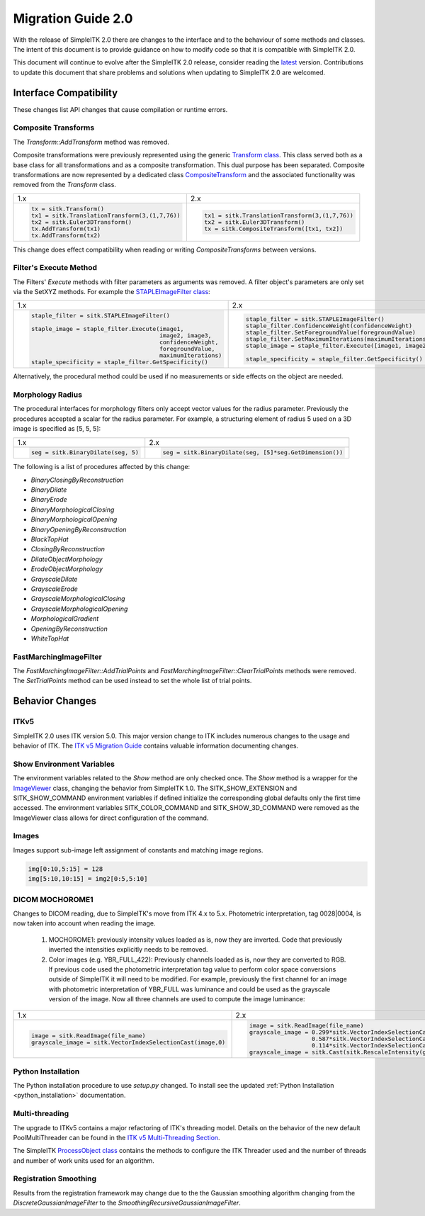 .. _lbl_migration_guide2.0:

Migration Guide 2.0
===================

With the release of SimpleITK 2.0 there are changes to the interface and to the behaviour of some methods and classes. The intent of this document is to provide guidance on how to modify code so that it is compatible with SimpleITK 2.0.

This document will continue to evolve after the SimpleITK 2.0 release, consider reading the `latest <https://simpleitk.readthedocs.io/en/master/migrationGuide2.0.html>`__ version. Contributions to update this document that share problems and solutions when updating to SimpleITK 2.0 are welcomed.


Interface Compatibility
-----------------------

These changes list API changes that cause compilation or runtime errors.


Composite Transforms
++++++++++++++++++++

The `Transform::AddTransform` method was removed.

Composite transformations were previously represented using the generic `Transform class <https://simpleitk.org/doxygen/latest/html/classitk_1_1simple_1_1Transform.html>`__. This class served both as a base class for all transformations and as a composite transformation. This dual purpose
has been separated. Composite transformations are now represented by a dedicated class `CompositeTransform <https://simpleitk.org/doxygen/latest/html/classitk_1_1simple_1_1CompositeTransform.html>`__ and the associated functionality was removed from the `Transform` class.

+---------------------------------------------------+------------------------------------------------+
| 1.x                                               | 2.x                                            |
+---------------------------------------------------+------------------------------------------------+
| .. code-block:: python                            | .. code-block:: python                         |
|                                                   |                                                |
|  tx = sitk.Transform()                            |  tx1 = sitk.TranslationTransform(3,(1,7,76))   |
|  tx1 = sitk.TranslationTransform(3,(1,7,76))      |  tx2 = sitk.Euler3DTransform()                 |
|  tx2 = sitk.Euler3DTransform()                    |  tx = sitk.CompositeTransform([tx1, tx2])      |
|  tx.AddTransform(tx1)                             |                                                |
|  tx.AddTransform(tx2)                             |                                                |
+---------------------------------------------------+------------------------------------------------+

This change does effect compatibility when reading or writing `CompositeTransforms` between versions.


Filter's Execute Method
+++++++++++++++++++++++

The Filters' `Execute` methods with filter parameters as arguments was removed. A filter object's parameters are only set via the SetXYZ methods. For example the `STAPLEImageFilter class <https://simpleitk.org/doxygen/latest/html/classitk_1_1simple_1_1STAPLEImageFilter.html>`__:

+-----------------------------------------------------------+----------------------------------------------------------------+
| 1.x                                                       | 2.x                                                            |
+-----------------------------------------------------------+----------------------------------------------------------------+
| .. code-block:: python                                    | .. code-block:: python                                         |
|                                                           |                                                                |
|  staple_filter = sitk.STAPLEImageFilter()                 |  staple_filter = sitk.STAPLEImageFilter()                      |
|                                                           |  staple_filter.ConfidenceWeight(confidenceWeight)              |
|  staple_image = staple_filter.Execute(image1,             |  staple_filter.SetForegroundValue(foregroundValue)             |
|                                       image2, image3,     |  staple_filter.SetMaximumIterations(maximumIterations)         |
|                                       confidenceWeight,   |  staple_image = staple_filter.Execute([image1, image2, image3])|
|                                       foregroundValue,    |                                                                |
|                                       maximumIterations)  |  staple_specificity = staple_filter.GetSpecificity()           |
|  staple_specificity = staple_filter.GetSpecificity()      |                                                                |
|                                                           |                                                                |
+-----------------------------------------------------------+----------------------------------------------------------------+

Alternatively, the procedural method could be used if no measurements or side effects on the object are needed.

Morphology Radius
+++++++++++++++++

The procedural interfaces for morphology filters only accept vector values for the radius parameter. Previously the procedures accepted a scalar for the radius parameter. For example, a structuring element of radius 5 used on a 3D image is specified as [5, 5, 5]:

+----------------------------------------------------------+-------------------------------------------------------+
| 1.x                                                      | 2.x                                                   |
+----------------------------------------------------------+-------------------------------------------------------+
| .. code-block:: python                                   | .. code-block:: python                                |
|                                                          |                                                       |
|  seg = sitk.BinaryDilate(seg, 5)                         |  seg = sitk.BinaryDilate(seg, [5]*seg.GetDimension()) |
+----------------------------------------------------------+-------------------------------------------------------+

The following is a list of procedures affected by this change:

* `BinaryClosingByReconstruction`
* `BinaryDilate`
* `BinaryErode`
* `BinaryMorphologicalClosing`
* `BinaryMorphologicalOpening`
* `BinaryOpeningByReconstruction`
* `BlackTopHat`
* `ClosingByReconstruction`
* `DilateObjectMorphology`
* `ErodeObjectMorphology`
* `GrayscaleDilate`
* `GrayscaleErode`
* `GrayscaleMorphologicalClosing`
* `GrayscaleMorphologicalOpening`
* `MorphologicalGradient`
* `OpeningByReconstruction`
* `WhiteTopHat`


FastMarchingImageFilter
+++++++++++++++++++++++

The `FastMarchingImageFilter::AddTrialPoints` and `FastMarchingImageFilter::ClearTrialPoints` methods were removed. The `SetTrialPoints` method can be used instead to set the whole list of trial points.


Behavior Changes
----------------

ITKv5
+++++

SimpleITK 2.0 uses ITK version 5.0. This major version change to ITK includes numerous changes to the usage and behavior of ITK. The `ITK v5 Migration Guide <https://github.com/InsightSoftwareConsortium/ITK/blob/master/Documentation/docs/migration_guides/itk_5_migration_guide.md>`_ contains valuable information documenting changes.


Show Environment Variables
++++++++++++++++++++++++++

The environment variables related to the `Show` method are only checked once. The `Show` method is a wrapper for the `ImageViewer <https://simpleitk.org/doxygen/latest/html/classitk_1_1simple_1_1ImageViewer.html>`__ class, changing the behavior from SimpleITK 1.0. The SITK_SHOW_EXTENSION and SITK_SHOW_COMMAND environment variables if defined initialize the corresponding global defaults only the first time accessed. The environment variables SITK_COLOR_COMMAND and SITK_SHOW_3D_COMMAND were removed as the ImageViewer class allows for direct configuration of the command.


Images
++++++

Images support sub-image left assignment of constants and matching image regions.

.. code-block:: python

 img[0:10,5:15] = 128
 img[5:10,10:15] = img2[0:5,5:10]


DICOM MOCHOROME1
++++++++++++++++

Changes to DICOM reading, due to SimpleITK's move from ITK 4.x to 5.x. Photometric interpretation, tag 0028|0004, is now taken into account when reading the image.

   1. MOCHOROME1: previously intensity values loaded as is, now they are inverted. Code that previously inverted the intensities explicitly needs to be removed.
   2. Color images (e.g. YBR_FULL_422): Previously channels loaded as is, now they are converted to RGB. If previous code used the photometric interpretation tag value to perform color space conversions outside of SimpleITK it will need to be  modified. For example, previously the first channel for an image with photometric interpretation of YBR_FULL was luminance and could be used as the grayscale version of the image. Now all three channels are used to compute the image luminance:

+----------------------------------------------------------+------------------------------------------------------------------------------------+
| 1.x                                                      | 2.x                                                                                |
+----------------------------------------------------------+------------------------------------------------------------------------------------+
| .. code-block:: python                                   | .. code-block:: python                                                             |
|                                                          |                                                                                    |
|                                                          |  image = sitk.ReadImage(file_name)                                                 |
|                                                          |  grayscale_image = 0.299*sitk.VectorIndexSelectionCast(image,0,sitk.sitkFloat32) + |
|  image = sitk.ReadImage(file_name)                       |                    0.587*sitk.VectorIndexSelectionCast(image,1,sitk.sitkFloat32) + |
|  grayscale_image = sitk.VectorIndexSelectionCast(image,0)|                    0.114*sitk.VectorIndexSelectionCast(image,2,sitk.sitkFloat32)   |
|                                                          |  grayscale_image = sitk.Cast(sitk.RescaleIntensity(grayscale_image))               |
+----------------------------------------------------------+------------------------------------------------------------------------------------+



Python Installation
+++++++++++++++++++

The Python installation procedure to use `setup.py` changed. To install see the updated :ref:`Python Installation <python_installation>` documentation.

Multi-threading
+++++++++++++++

The upgrade to ITKv5 contains a major refactoring of ITK's threading model. Details on the behavior of the new default PoolMultiThreader can be found in the `ITK v5 Multi-Threading Section <https://github.com/InsightSoftwareConsortium/ITK/blob/main/Documentation/docs/migration_guides/itk_5_migration_guide.md#multithreading-refactored>`_.

The SimpleITK `ProcessObject class <https://simpleitk.org/doxygen/latest/html/classitk_1_1simple_1_1ProcessObject.html>`_ contains the methods to configure the ITK Threader used and the number of threads and number of work units used for an algorithm.


Registration Smoothing
++++++++++++++++++++++

Results from the registration framework may change due to the the Gaussian smoothing algorithm changing from the `DiscreteGaussianImageFilter` to the `SmoothingRecursiveGaussianImageFilter`.
